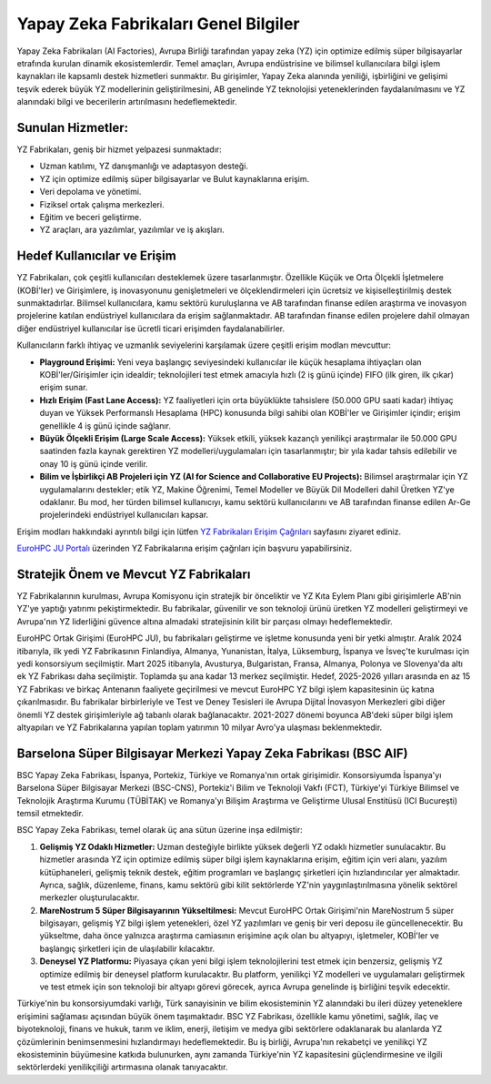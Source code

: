 
=======================================
Yapay Zeka Fabrikaları Genel Bilgiler
=======================================

Yapay Zeka Fabrikaları (AI Factories), Avrupa Birliği tarafından yapay zeka (YZ) için optimize edilmiş süper bilgisayarlar etrafında kurulan dinamik ekosistemlerdir. Temel amaçları, Avrupa endüstrisine ve bilimsel kullanıcılara bilgi işlem kaynakları ile kapsamlı destek hizmetleri sunmaktır. Bu girişimler, Yapay Zeka alanında yeniliği, işbirliğini ve gelişimi teşvik ederek büyük YZ modellerinin geliştirilmesini, AB genelinde YZ teknolojisi yeteneklerinden faydalanılmasını ve YZ alanındaki bilgi ve becerilerin artırılmasını hedeflemektedir.

--------------------------------
Sunulan Hizmetler:
--------------------------------

YZ Fabrikaları, geniş bir hizmet yelpazesi sunmaktadır:

*   Uzman katılımı, YZ danışmanlığı ve adaptasyon desteği.
*   YZ için optimize edilmiş süper bilgisayarlar ve Bulut kaynaklarına erişim.
*   Veri depolama ve yönetimi.
*   Fiziksel ortak çalışma merkezleri.
*   Eğitim ve beceri geliştirme.
*   YZ araçları, ara yazılımlar, yazılımlar ve iş akışları.

.. _yzfabrikalari-erisimcagrilari:

--------------------------------
Hedef Kullanıcılar ve Erişim
--------------------------------

YZ Fabrikaları, çok çeşitli kullanıcıları desteklemek üzere tasarlanmıştır. Özellikle Küçük ve Orta Ölçekli İşletmelere (KOBİ'ler) ve Girişimlere, iş inovasyonunu genişletmeleri ve ölçeklendirmeleri için ücretsiz ve kişiselleştirilmiş destek sunmaktadırlar. Bilimsel kullanıcılara, kamu sektörü kuruluşlarına ve AB tarafından finanse edilen araştırma ve inovasyon projelerine katılan endüstriyel kullanıcılara da erişim sağlanmaktadır. AB tarafından finanse edilen projelere dahil olmayan diğer endüstriyel kullanıcılar ise ücretli ticari erişimden faydalanabilirler.

Kullanıcıların farklı ihtiyaç ve uzmanlık seviyelerini karşılamak üzere çeşitli erişim modları mevcuttur:

*   **Playground Erişimi:** Yeni veya başlangıç seviyesindeki kullanıcılar ile küçük hesaplama ihtiyaçları olan KOBİ'ler/Girişimler için idealdir; teknolojileri test etmek amacıyla hızlı (2 iş günü içinde) FIFO (ilk giren, ilk çıkar) erişim sunar.
*   **Hızlı Erişim (Fast Lane Access):** YZ faaliyetleri için orta büyüklükte tahsislere (50.000 GPU saati kadar) ihtiyaç duyan ve Yüksek Performanslı Hesaplama (HPC) konusunda bilgi sahibi olan KOBİ'ler ve Girişimler içindir; erişim genellikle 4 iş günü içinde sağlanır.
*   **Büyük Ölçekli Erişim (Large Scale Access):** Yüksek etkili, yüksek kazançlı yenilikçi araştırmalar ile 50.000 GPU saatinden fazla kaynak gerektiren YZ modelleri/uygulamaları için tasarlanmıştır; bir yıla kadar tahsis edilebilir ve onay 10 iş günü içinde verilir.
*   **Bilim ve İşbirlikçi AB Projeleri için YZ (AI for Science and Collaborative EU Projects):** Bilimsel araştırmalar için YZ uygulamalarını destekler; etik YZ, Makine Öğrenimi, Temel Modeller ve Büyük Dil Modelleri dahil Üretken YZ'ye odaklanır. Bu mod, her türden bilimsel kullanıcıyı, kamu sektörü kullanıcılarını ve AB tarafından finanse edilen Ar-Ge projelerindeki endüstriyel kullanıcıları kapsar.
  
Erişim modları hakkındaki ayrıntılı bilgi için lütfen `YZ Fabrikaları Erişim Çağrıları <https://eurohpc-ju.europa.eu/ai-factories/ai-factories-access-calls_en>`_ sayfasını ziyaret ediniz.

`EuroHPC JU Portalı <https://access.eurohpc-ju.europa.eu/>`_ üzerinden YZ Fabrikalarına erişim çağrıları için başvuru yapabilirsiniz. 

-------------------------------------------
Stratejik Önem ve Mevcut YZ Fabrikaları
-------------------------------------------

YZ Fabrikalarının kurulması, Avrupa Komisyonu için stratejik bir önceliktir ve YZ Kıta Eylem Planı gibi girişimlerle AB'nin YZ'ye yaptığı yatırımı pekiştirmektedir. Bu fabrikalar, güvenilir ve son teknoloji ürünü üretken YZ modelleri geliştirmeyi ve Avrupa'nın YZ liderliğini güvence altına almadaki stratejisinin kilit bir parçası olmayı hedeflemektedir.

EuroHPC Ortak Girişimi (EuroHPC JU), bu fabrikaları geliştirme ve işletme konusunda yeni bir yetki almıştır. Aralık 2024 itibarıyla, ilk yedi YZ Fabrikasının Finlandiya, Almanya, Yunanistan, İtalya, Lüksemburg, İspanya ve İsveç'te kurulması için yedi konsorsiyum seçilmiştir. Mart 2025 itibarıyla, Avusturya, Bulgaristan, Fransa, Almanya, Polonya ve Slovenya'da altı ek YZ Fabrikası daha seçilmiştir. Toplamda şu ana kadar 13 merkez seçilmiştir. Hedef, 2025-2026 yılları arasında en az 15 YZ Fabrikası ve birkaç Antenanın faaliyete geçirilmesi ve mevcut EuroHPC YZ bilgi işlem kapasitesinin üç katına çıkarılmasıdır. Bu fabrikalar birbirleriyle ve Test ve Deney Tesisleri ile Avrupa Dijital İnovasyon Merkezleri gibi diğer önemli YZ destek girişimleriyle ağ tabanlı olarak bağlanacaktır. 2021-2027 dönemi boyunca AB'deki süper bilgi işlem altyapıları ve YZ Fabrikalarına yapılan toplam yatırımın 10 milyar Avro'ya ulaşması beklenmektedir.



.. image:: /assets/eurohpc/AIFvisual.png
    :width: 500


-------------------------------------------------------------------------
Barselona Süper Bilgisayar Merkezi Yapay Zeka Fabrikası (BSC AIF)
-------------------------------------------------------------------------

BSC Yapay Zeka Fabrikası, İspanya, Portekiz, Türkiye ve Romanya'nın ortak girişimidir. Konsorsiyumda İspanya'yı Barselona Süper Bilgisayar Merkezi (BSC-CNS), Portekiz'i Bilim ve Teknoloji Vakfı (FCT), Türkiye'yi Türkiye Bilimsel ve Teknolojik Araştırma Kurumu (TÜBİTAK) ve Romanya'yı Bilişim Araştırma ve Geliştirme Ulusal Enstitüsü (ICI București) temsil etmektedir.

BSC Yapay Zeka Fabrikası, temel olarak üç ana sütun üzerine inşa edilmiştir:

1.  **Gelişmiş YZ Odaklı Hizmetler:** Uzman desteğiyle birlikte yüksek değerli YZ odaklı hizmetler sunulacaktır. Bu hizmetler arasında YZ için optimize edilmiş süper bilgi işlem kaynaklarına erişim, eğitim için veri alanı, yazılım kütüphaneleri, gelişmiş teknik destek, eğitim programları ve başlangıç şirketleri için hızlandırıcılar yer almaktadır. Ayrıca, sağlık, düzenleme, finans, kamu sektörü gibi kilit sektörlerde YZ'nin yaygınlaştırılmasına yönelik sektörel merkezler oluşturulacaktır.
   
2.  **MareNostrum 5 Süper Bilgisayarının Yükseltilmesi:** Mevcut EuroHPC Ortak Girişimi'nin MareNostrum 5 süper bilgisayarı, gelişmiş YZ bilgi işlem yetenekleri, özel YZ yazılımları ve geniş bir veri deposu ile güncellenecektir. Bu yükseltme, daha önce yalnızca araştırma camiasının erişimine açık olan bu altyapıyı, işletmeler, KOBİ'ler ve başlangıç şirketleri için de ulaşılabilir kılacaktır.
   
3.  **Deneysel YZ Platformu:** Piyasaya çıkan yeni bilgi işlem teknolojilerini test etmek için benzersiz, gelişmiş YZ optimize edilmiş bir deneysel platform kurulacaktır. Bu platform, yenilikçi YZ modelleri ve uygulamaları geliştirmek ve test etmek için son teknoloji bir altyapı görevi görecek, ayrıca Avrupa genelinde iş birliğini teşvik edecektir.

Türkiye'nin bu konsorsiyumdaki varlığı, Türk sanayisinin ve bilim ekosisteminin YZ alanındaki bu ileri düzey yeteneklere erişimini sağlaması açısından büyük önem taşımaktadır. BSC YZ Fabrikası, özellikle kamu yönetimi, sağlık, ilaç ve biyoteknoloji, finans ve hukuk, tarım ve iklim, enerji, iletişim ve medya gibi sektörlere odaklanarak bu alanlarda YZ çözümlerinin benimsenmesini hızlandırmayı hedeflemektedir. Bu iş birliği, Avrupa'nın rekabetçi ve yenilikçi YZ ekosisteminin büyümesine katkıda bulunurken, aynı zamanda Türkiye'nin YZ kapasitesini güçlendirmesine ve ilgili sektörlerdeki yenilikçiliği artırmasına olanak tanıyacaktır.
